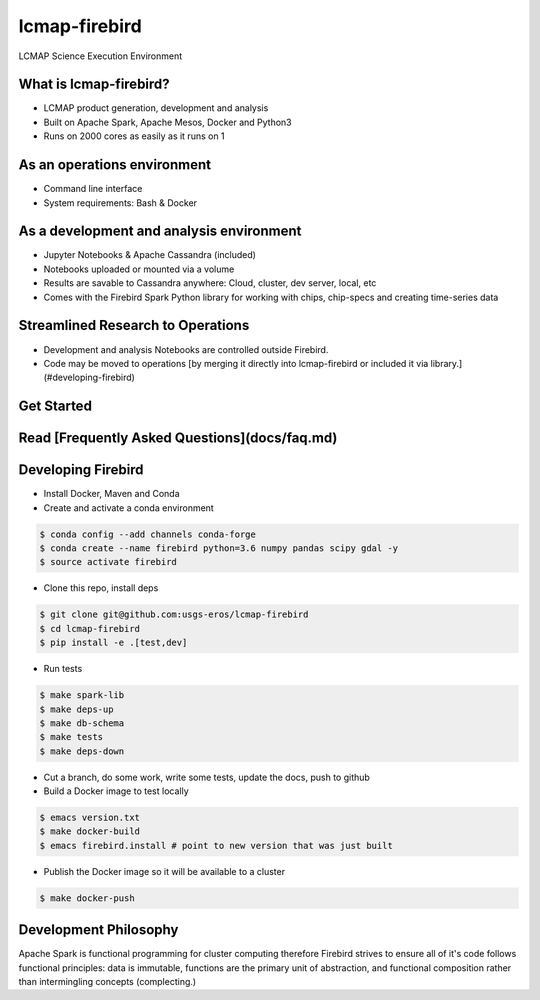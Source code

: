 lcmap-firebird
==============
LCMAP Science Execution Environment

What is lcmap-firebird?
-----------------------
* LCMAP product generation, development and analysis
* Built on Apache Spark, Apache Mesos, Docker and Python3
* Runs on 2000 cores as easily as it runs on 1

As an operations environment
----------------------------
* Command line interface
* System requirements: Bash & Docker

As a development and analysis environment
-----------------------------------------
* Jupyter Notebooks & Apache Cassandra (included)
* Notebooks uploaded or mounted via a volume 
* Results are savable to Cassandra anywhere: Cloud, cluster, dev server, local, etc
* Comes with the Firebird Spark Python library for working with chips, chip-specs and creating time-series data

Streamlined Research to Operations
----------------------------------
* Development and analysis Notebooks are controlled outside Firebird.
* Code may be moved to operations [by merging it directly into lcmap-firebird or included it via library.](#developing-firebird)


Get Started
-----------
.. code-block:: bash
   $ wget https://raw.githubusercontent.com/USGS-EROS/lcmap-firebird/master/firebird.install.example -O firebird.install
   $ emacs firebird.install
   $ source firebird.install
   $ firebird-save -a 1980-01-01/2017-01-01 -b -1821585,2891595 -p seglength -p ccd -d 2014-01-01 

Read [Frequently Asked Questions](docs/faq.md)
----------------------------------------------

Developing Firebird
-------------------

* Install Docker, Maven and Conda

* Create and activate a conda environment
.. code-block:: bash

   $ conda config --add channels conda-forge
   $ conda create --name firebird python=3.6 numpy pandas scipy gdal -y
   $ source activate firebird

* Clone this repo, install deps
.. code-block:: bash

   $ git clone git@github.com:usgs-eros/lcmap-firebird
   $ cd lcmap-firebird
   $ pip install -e .[test,dev]

* Run tests
.. code-block:: bash

   $ make spark-lib
   $ make deps-up
   $ make db-schema
   $ make tests
   $ make deps-down

* Cut a branch, do some work, write some tests, update the docs, push to github

* Build a Docker image to test locally
.. code-block:: bash

   $ emacs version.txt
   $ make docker-build
   $ emacs firebird.install # point to new version that was just built

* Publish the Docker image so it will be available to a cluster
.. code-block:: bash

   $ make docker-push

Development Philosophy
----------------------
Apache Spark is functional programming for cluster computing therefore
Firebird strives to ensure all of it's code follows functional principles:
data is immutable, functions are the primary unit of abstraction, and functional 
composition rather than intermingling concepts (complecting.)

